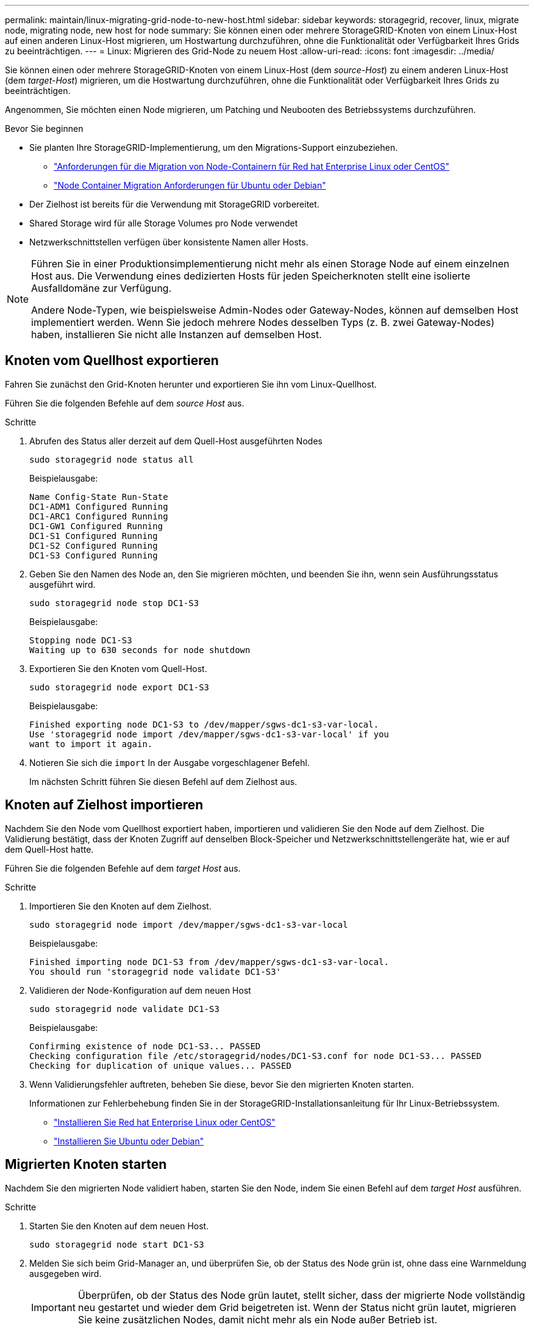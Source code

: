 ---
permalink: maintain/linux-migrating-grid-node-to-new-host.html 
sidebar: sidebar 
keywords: storagegrid, recover, linux, migrate node, migrating node, new host for node 
summary: Sie können einen oder mehrere StorageGRID-Knoten von einem Linux-Host auf einen anderen Linux-Host migrieren, um Hostwartung durchzuführen, ohne die Funktionalität oder Verfügbarkeit Ihres Grids zu beeinträchtigen. 
---
= Linux: Migrieren des Grid-Node zu neuem Host
:allow-uri-read: 
:icons: font
:imagesdir: ../media/


[role="lead"]
Sie können einen oder mehrere StorageGRID-Knoten von einem Linux-Host (dem _source-Host_) zu einem anderen Linux-Host (dem _target-Host_) migrieren, um die Hostwartung durchzuführen, ohne die Funktionalität oder Verfügbarkeit Ihres Grids zu beeinträchtigen.

Angenommen, Sie möchten einen Node migrieren, um Patching und Neubooten des Betriebssystems durchzuführen.

.Bevor Sie beginnen
* Sie planten Ihre StorageGRID-Implementierung, um den Migrations-Support einzubeziehen.
+
** link:../rhel/node-container-migration-requirements.html["Anforderungen für die Migration von Node-Containern für Red hat Enterprise Linux oder CentOS"]
** link:../ubuntu/node-container-migration-requirements.html["Node Container Migration Anforderungen für Ubuntu oder Debian"]


* Der Zielhost ist bereits für die Verwendung mit StorageGRID vorbereitet.
* Shared Storage wird für alle Storage Volumes pro Node verwendet
* Netzwerkschnittstellen verfügen über konsistente Namen aller Hosts.


[NOTE]
====
Führen Sie in einer Produktionsimplementierung nicht mehr als einen Storage Node auf einem einzelnen Host aus. Die Verwendung eines dedizierten Hosts für jeden Speicherknoten stellt eine isolierte Ausfalldomäne zur Verfügung.

Andere Node-Typen, wie beispielsweise Admin-Nodes oder Gateway-Nodes, können auf demselben Host implementiert werden. Wenn Sie jedoch mehrere Nodes desselben Typs (z. B. zwei Gateway-Nodes) haben, installieren Sie nicht alle Instanzen auf demselben Host.

====


== Knoten vom Quellhost exportieren

Fahren Sie zunächst den Grid-Knoten herunter und exportieren Sie ihn vom Linux-Quellhost.

Führen Sie die folgenden Befehle auf dem _source Host_ aus.

.Schritte
. Abrufen des Status aller derzeit auf dem Quell-Host ausgeführten Nodes
+
`sudo storagegrid node status all`

+
Beispielausgabe:

+
[listing]
----
Name Config-State Run-State
DC1-ADM1 Configured Running
DC1-ARC1 Configured Running
DC1-GW1 Configured Running
DC1-S1 Configured Running
DC1-S2 Configured Running
DC1-S3 Configured Running
----
. Geben Sie den Namen des Node an, den Sie migrieren möchten, und beenden Sie ihn, wenn sein Ausführungsstatus ausgeführt wird.
+
`sudo storagegrid node stop DC1-S3`

+
Beispielausgabe:

+
[listing]
----
Stopping node DC1-S3
Waiting up to 630 seconds for node shutdown
----
. Exportieren Sie den Knoten vom Quell-Host.
+
`sudo storagegrid node export DC1-S3`

+
Beispielausgabe:

+
[listing]
----
Finished exporting node DC1-S3 to /dev/mapper/sgws-dc1-s3-var-local.
Use 'storagegrid node import /dev/mapper/sgws-dc1-s3-var-local' if you
want to import it again.
----
. Notieren Sie sich die `import` In der Ausgabe vorgeschlagener Befehl.
+
Im nächsten Schritt führen Sie diesen Befehl auf dem Zielhost aus.





== Knoten auf Zielhost importieren

Nachdem Sie den Node vom Quellhost exportiert haben, importieren und validieren Sie den Node auf dem Zielhost. Die Validierung bestätigt, dass der Knoten Zugriff auf denselben Block-Speicher und Netzwerkschnittstellengeräte hat, wie er auf dem Quell-Host hatte.

Führen Sie die folgenden Befehle auf dem _target Host_ aus.

.Schritte
. Importieren Sie den Knoten auf dem Zielhost.
+
`sudo storagegrid node import /dev/mapper/sgws-dc1-s3-var-local`

+
Beispielausgabe:

+
[listing]
----
Finished importing node DC1-S3 from /dev/mapper/sgws-dc1-s3-var-local.
You should run 'storagegrid node validate DC1-S3'
----
. Validieren der Node-Konfiguration auf dem neuen Host
+
`sudo storagegrid node validate DC1-S3`

+
Beispielausgabe:

+
[listing]
----
Confirming existence of node DC1-S3... PASSED
Checking configuration file /etc/storagegrid/nodes/DC1-S3.conf for node DC1-S3... PASSED
Checking for duplication of unique values... PASSED
----
. Wenn Validierungsfehler auftreten, beheben Sie diese, bevor Sie den migrierten Knoten starten.
+
Informationen zur Fehlerbehebung finden Sie in der StorageGRID-Installationsanleitung für Ihr Linux-Betriebssystem.

+
** link:../rhel/index.html["Installieren Sie Red hat Enterprise Linux oder CentOS"]
** link:../ubuntu/index.html["Installieren Sie Ubuntu oder Debian"]






== Migrierten Knoten starten

Nachdem Sie den migrierten Node validiert haben, starten Sie den Node, indem Sie einen Befehl auf dem _target Host_ ausführen.

.Schritte
. Starten Sie den Knoten auf dem neuen Host.
+
`sudo storagegrid node start DC1-S3`

. Melden Sie sich beim Grid-Manager an, und überprüfen Sie, ob der Status des Node grün ist, ohne dass eine Warnmeldung ausgegeben wird.
+

IMPORTANT: Überprüfen, ob der Status des Node grün lautet, stellt sicher, dass der migrierte Node vollständig neu gestartet und wieder dem Grid beigetreten ist. Wenn der Status nicht grün lautet, migrieren Sie keine zusätzlichen Nodes, damit nicht mehr als ein Node außer Betrieb ist.

. Wenn Sie nicht auf den Grid Manager zugreifen können, warten Sie 10 Minuten, und führen Sie den folgenden Befehl aus:
+
`sudo storagegrid node status _node-name`

+
Vergewissern Sie sich, dass der migrierte Node den Status „Ausführen“ hat.


